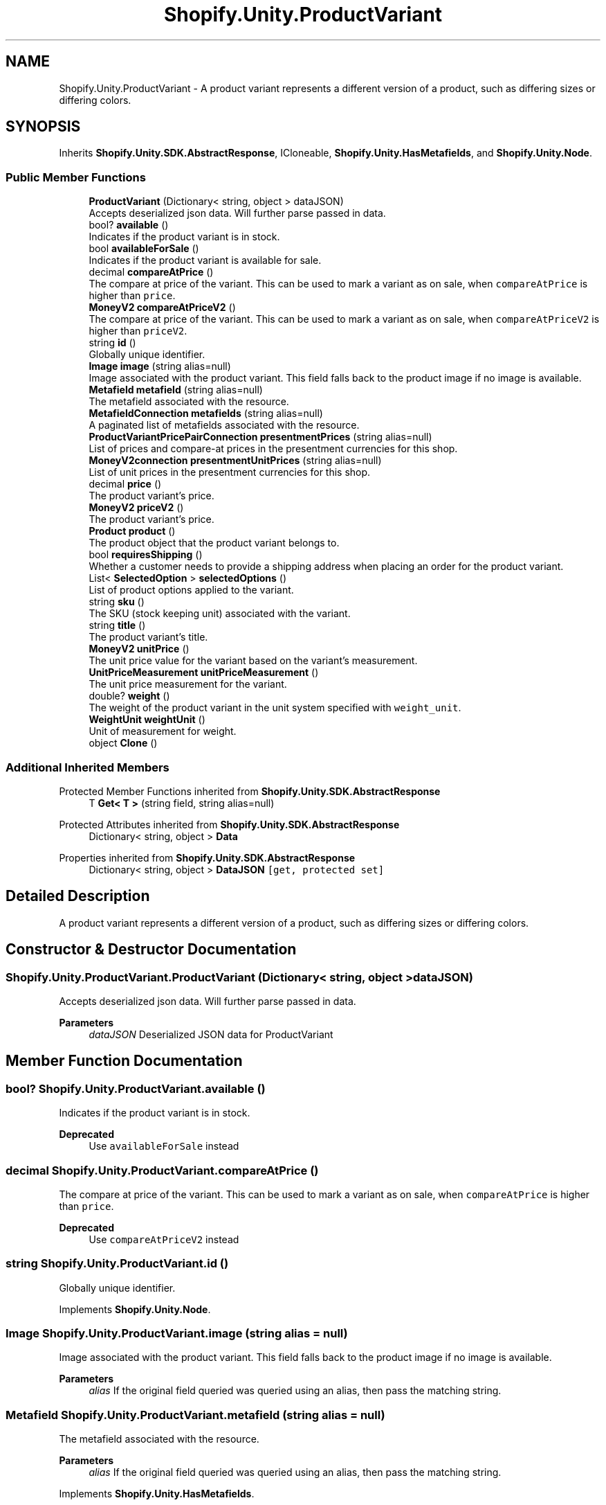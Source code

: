 .TH "Shopify.Unity.ProductVariant" 3 "Achroma" \" -*- nroff -*-
.ad l
.nh
.SH NAME
Shopify.Unity.ProductVariant \- A product variant represents a different version of a product, such as differing sizes or differing colors\&.  

.SH SYNOPSIS
.br
.PP
.PP
Inherits \fBShopify\&.Unity\&.SDK\&.AbstractResponse\fP, ICloneable, \fBShopify\&.Unity\&.HasMetafields\fP, and \fBShopify\&.Unity\&.Node\fP\&.
.SS "Public Member Functions"

.in +1c
.ti -1c
.RI "\fBProductVariant\fP (Dictionary< string, object > dataJSON)"
.br
.RI "Accepts deserialized json data\&.  Will further parse passed in data\&. "
.ti -1c
.RI "bool? \fBavailable\fP ()"
.br
.RI "Indicates if the product variant is in stock\&. "
.ti -1c
.RI "bool \fBavailableForSale\fP ()"
.br
.RI "Indicates if the product variant is available for sale\&. "
.ti -1c
.RI "decimal \fBcompareAtPrice\fP ()"
.br
.RI "The compare at price of the variant\&. This can be used to mark a variant as on sale, when \fCcompareAtPrice\fP is higher than \fCprice\fP\&. "
.ti -1c
.RI "\fBMoneyV2\fP \fBcompareAtPriceV2\fP ()"
.br
.RI "The compare at price of the variant\&. This can be used to mark a variant as on sale, when \fCcompareAtPriceV2\fP is higher than \fCpriceV2\fP\&. "
.ti -1c
.RI "string \fBid\fP ()"
.br
.RI "Globally unique identifier\&. "
.ti -1c
.RI "\fBImage\fP \fBimage\fP (string alias=null)"
.br
.RI "Image associated with the product variant\&. This field falls back to the product image if no image is available\&. "
.ti -1c
.RI "\fBMetafield\fP \fBmetafield\fP (string alias=null)"
.br
.RI "The metafield associated with the resource\&. "
.ti -1c
.RI "\fBMetafieldConnection\fP \fBmetafields\fP (string alias=null)"
.br
.RI "A paginated list of metafields associated with the resource\&. "
.ti -1c
.RI "\fBProductVariantPricePairConnection\fP \fBpresentmentPrices\fP (string alias=null)"
.br
.RI "List of prices and compare-at prices in the presentment currencies for this shop\&. "
.ti -1c
.RI "\fBMoneyV2connection\fP \fBpresentmentUnitPrices\fP (string alias=null)"
.br
.RI "List of unit prices in the presentment currencies for this shop\&. "
.ti -1c
.RI "decimal \fBprice\fP ()"
.br
.RI "The product variant’s price\&. "
.ti -1c
.RI "\fBMoneyV2\fP \fBpriceV2\fP ()"
.br
.RI "The product variant’s price\&. "
.ti -1c
.RI "\fBProduct\fP \fBproduct\fP ()"
.br
.RI "The product object that the product variant belongs to\&. "
.ti -1c
.RI "bool \fBrequiresShipping\fP ()"
.br
.RI "Whether a customer needs to provide a shipping address when placing an order for the product variant\&. "
.ti -1c
.RI "List< \fBSelectedOption\fP > \fBselectedOptions\fP ()"
.br
.RI "List of product options applied to the variant\&. "
.ti -1c
.RI "string \fBsku\fP ()"
.br
.RI "The SKU (stock keeping unit) associated with the variant\&. "
.ti -1c
.RI "string \fBtitle\fP ()"
.br
.RI "The product variant’s title\&. "
.ti -1c
.RI "\fBMoneyV2\fP \fBunitPrice\fP ()"
.br
.RI "The unit price value for the variant based on the variant's measurement\&. "
.ti -1c
.RI "\fBUnitPriceMeasurement\fP \fBunitPriceMeasurement\fP ()"
.br
.RI "The unit price measurement for the variant\&. "
.ti -1c
.RI "double? \fBweight\fP ()"
.br
.RI "The weight of the product variant in the unit system specified with \fCweight_unit\fP\&. "
.ti -1c
.RI "\fBWeightUnit\fP \fBweightUnit\fP ()"
.br
.RI "Unit of measurement for weight\&. "
.ti -1c
.RI "object \fBClone\fP ()"
.br
.in -1c
.SS "Additional Inherited Members"


Protected Member Functions inherited from \fBShopify\&.Unity\&.SDK\&.AbstractResponse\fP
.in +1c
.ti -1c
.RI "T \fBGet< T >\fP (string field, string alias=null)"
.br
.in -1c

Protected Attributes inherited from \fBShopify\&.Unity\&.SDK\&.AbstractResponse\fP
.in +1c
.ti -1c
.RI "Dictionary< string, object > \fBData\fP"
.br
.in -1c

Properties inherited from \fBShopify\&.Unity\&.SDK\&.AbstractResponse\fP
.in +1c
.ti -1c
.RI "Dictionary< string, object > \fBDataJSON\fP\fC [get, protected set]\fP"
.br
.in -1c
.SH "Detailed Description"
.PP 
A product variant represents a different version of a product, such as differing sizes or differing colors\&. 
.SH "Constructor & Destructor Documentation"
.PP 
.SS "Shopify\&.Unity\&.ProductVariant\&.ProductVariant (Dictionary< string, object > dataJSON)"

.PP
Accepts deserialized json data\&.  Will further parse passed in data\&. 
.PP
\fBParameters\fP
.RS 4
\fIdataJSON\fP Deserialized JSON data for ProductVariant
.RE
.PP

.SH "Member Function Documentation"
.PP 
.SS "bool? Shopify\&.Unity\&.ProductVariant\&.available ()"

.PP
Indicates if the product variant is in stock\&. 
.PP
\fBDeprecated\fP
.RS 4
Use \fCavailableForSale\fP instead 
.RE
.PP

.SS "decimal Shopify\&.Unity\&.ProductVariant\&.compareAtPrice ()"

.PP
The compare at price of the variant\&. This can be used to mark a variant as on sale, when \fCcompareAtPrice\fP is higher than \fCprice\fP\&. 
.PP
\fBDeprecated\fP
.RS 4
Use \fCcompareAtPriceV2\fP instead 
.RE
.PP

.SS "string Shopify\&.Unity\&.ProductVariant\&.id ()"

.PP
Globally unique identifier\&. 
.PP
Implements \fBShopify\&.Unity\&.Node\fP\&.
.SS "\fBImage\fP Shopify\&.Unity\&.ProductVariant\&.image (string alias = \fCnull\fP)"

.PP
Image associated with the product variant\&. This field falls back to the product image if no image is available\&. 
.PP
\fBParameters\fP
.RS 4
\fIalias\fP If the original field queried was queried using an alias, then pass the matching string\&. 
.RE
.PP

.SS "\fBMetafield\fP Shopify\&.Unity\&.ProductVariant\&.metafield (string alias = \fCnull\fP)"

.PP
The metafield associated with the resource\&. 
.PP
\fBParameters\fP
.RS 4
\fIalias\fP If the original field queried was queried using an alias, then pass the matching string\&. 
.RE
.PP

.PP
Implements \fBShopify\&.Unity\&.HasMetafields\fP\&.
.SS "\fBMetafieldConnection\fP Shopify\&.Unity\&.ProductVariant\&.metafields (string alias = \fCnull\fP)"

.PP
A paginated list of metafields associated with the resource\&. 
.PP
\fBParameters\fP
.RS 4
\fIalias\fP If the original field queried was queried using an alias, then pass the matching string\&. 
.RE
.PP

.PP
Implements \fBShopify\&.Unity\&.HasMetafields\fP\&.
.SS "\fBProductVariantPricePairConnection\fP Shopify\&.Unity\&.ProductVariant\&.presentmentPrices (string alias = \fCnull\fP)"

.PP
List of prices and compare-at prices in the presentment currencies for this shop\&. 
.PP
\fBParameters\fP
.RS 4
\fIalias\fP If the original field queried was queried using an alias, then pass the matching string\&. 
.RE
.PP

.SS "\fBMoneyV2connection\fP Shopify\&.Unity\&.ProductVariant\&.presentmentUnitPrices (string alias = \fCnull\fP)"

.PP
List of unit prices in the presentment currencies for this shop\&. 
.PP
\fBParameters\fP
.RS 4
\fIalias\fP If the original field queried was queried using an alias, then pass the matching string\&. 
.RE
.PP

.SS "decimal Shopify\&.Unity\&.ProductVariant\&.price ()"

.PP
The product variant’s price\&. 
.PP
\fBDeprecated\fP
.RS 4
Use \fCpriceV2\fP instead 
.RE
.PP


.SH "Author"
.PP 
Generated automatically by Doxygen for Achroma from the source code\&.
